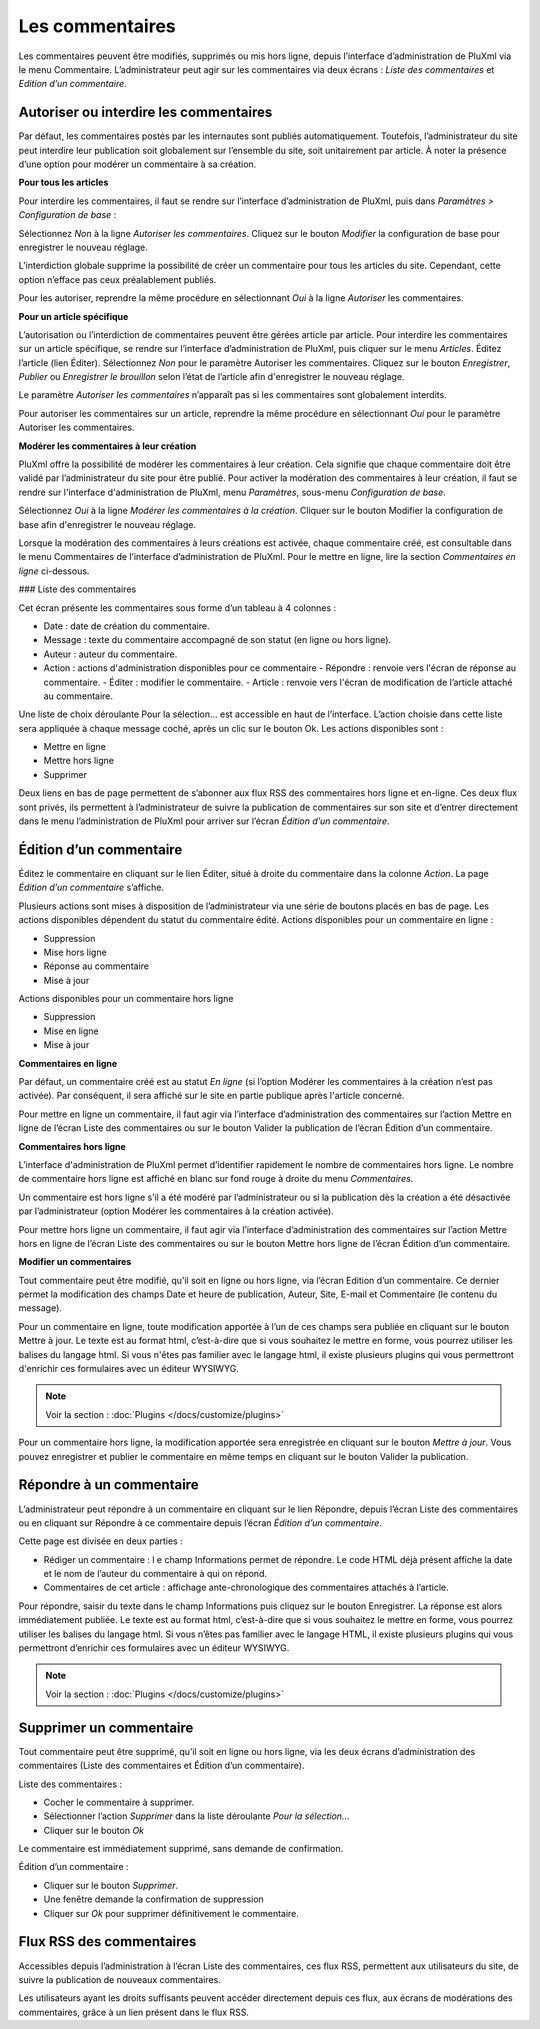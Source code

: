 Les commentaires
================

Les commentaires peuvent être modifiés, supprimés ou mis hors ligne, depuis l’interface d’administration de PluXml via le menu Commentaire. L’administrateur peut agir sur les commentaires via deux écrans : *Liste des commentaires* et *Edition d’un commentaire*.

Autoriser ou interdire les commentaires
---------------------------------------
Par défaut, les commentaires postés par les internautes sont publiés automatiquement. Toutefois, l’administrateur du site peut interdire leur publication soit globalement sur l’ensemble du site, soit unitairement par article. À noter la présence d’une option pour modérer un commentaire à sa création.

**Pour tous les articles**

Pour interdire les commentaires, il faut se rendre sur l’interface d’administration de PluXml, puis dans *Paramètres > Configuration de base* :

Sélectionnez *Non* à la ligne *Autoriser les commentaires*. Cliquez sur le bouton *Modifier* la configuration de base pour enregistrer le nouveau réglage.

L’interdiction globale supprime la possibilité de créer un commentaire pour tous les articles du site. Cependant, cette option n’efface pas ceux préalablement publiés.

Pour les autoriser, reprendre la même procédure en sélectionnant *Oui* à la ligne *Autoriser* les
commentaires.

**Pour un article spécifique**

L’autorisation ou l’interdiction de commentaires peuvent être gérées article par article. Pour interdire les commentaires sur un article spécifique, se rendre sur l’interface d’administration de PluXml, puis cliquer sur le menu *Articles*. Éditez l’article (lien Éditer). Sélectionnez *Non* pour le paramètre Autoriser les commentaires. Cliquez sur le bouton *Enregistrer*, *Publier* ou *Enregistrer le brouillon* selon l’état de l’article afin d'enregistrer le nouveau réglage.

Le paramètre *Autoriser les commentaires* n’apparaît pas si les commentaires sont globalement interdits.

Pour autoriser les commentaires sur un article, reprendre la même procédure en sélectionnant *Oui* pour le paramètre Autoriser les commentaires.

**Modérer les commentaires à leur création**

PluXml offre la possibilité de modérer les commentaires à leur création. Cela signifie que chaque commentaire doit être validé par l’administrateur du site pour être publié. Pour activer la modération des commentaires à leur création, il faut se rendre sur l'interface
d'administration de PluXml, menu *Paramètres*, sous-menu *Configuration de base*.

Sélectionnez *Oui* à la ligne *Modérer les commentaires à la création*. Cliquer sur le bouton Modifier la configuration de base afin d'enregistrer le nouveau réglage.

Lorsque la modération des commentaires à leurs créations est activée, chaque commentaire créé, est consultable dans le menu Commentaires de l’interface d’administration de PluXml. Pour le mettre en ligne, lire la section *Commentaires en ligne* ci-dessous.

### Liste des commentaires

Cet écran présente les commentaires sous forme d’un tableau à 4 colonnes :

* Date : date de création du commentaire.
* Message : texte du commentaire accompagné de son statut (en ligne ou hors ligne).
* Auteur : auteur du commentaire.
* Action : actions d'administration disponibles pour ce commentaire
  - Répondre : renvoie vers l'écran de réponse au commentaire.
  - Éditer : modifier le commentaire.
  - Article : renvoie vers l'écran de modification de l’article attaché au commentaire.

.. image:: img/liste-commentaires.jpg
   :align: center

Une liste de choix déroulante Pour la sélection... est accessible en haut de l’interface. L’action choisie dans cette liste sera appliquée à chaque message coché, après un clic sur le bouton Ok. Les actions disponibles sont :

* Mettre en ligne
* Mettre hors ligne
* Supprimer

Deux liens en bas de page permettent de s’abonner aux flux RSS des commentaires hors ligne et en-ligne. Ces deux flux sont privés, ils permettent à l’administrateur de suivre la publication de commentaires sur son site et d’entrer directement dans le menu l’administration de PluXml pour arriver sur l’écran *Édition d’un commentaire*.

Édition d’un commentaire
------------------------

Éditez le commentaire en cliquant sur le lien Éditer, situé à droite du commentaire dans la colonne *Action*. La page *Édition d’un commentaire* s’affiche.

.. image:: img/ecrire-commentaires.jpg
   :align: center

Plusieurs actions sont mises à disposition de l’administrateur via une série de boutons placés en bas de page. Les actions disponibles dépendent du statut du commentaire édité. Actions disponibles pour un commentaire en ligne :

* Suppression
* Mise hors ligne
* Réponse au commentaire
* Mise à jour

Actions disponibles pour un commentaire hors ligne

* Suppression
* Mise en ligne
* Mise à jour

**Commentaires en ligne**

Par défaut, un commentaire créé est au statut *En ligne* (si l’option Modérer les commentaires à la création n’est pas activée). Par conséquent, il sera affiché sur le site en partie publique après l'article concerné.

Pour mettre en ligne un commentaire, il faut agir via l’interface d’administration des commentaires sur l’action Mettre en ligne de l’écran Liste des commentaires ou sur le bouton Valider la publication de l’écran Édition d’un commentaire.

**Commentaires hors ligne**

L’interface d'administration de PluXml permet d’identifier rapidement le nombre de commentaires hors ligne. Le nombre de commentaire
hors ligne est affiché en blanc sur fond rouge à droite du menu *Commentaires*.

.. image:: img/commentaires-horsligne.jpg
   :align: center

Un commentaire est hors ligne s’il a été modéré par l’administrateur ou si la publication dès la création a été désactivée par l’administrateur (option Modérer les commentaires à la création activée).

Pour mettre hors ligne un commentaire, il faut agir via l’interface d’administration des commentaires sur l’action Mettre hors en ligne
de l’écran Liste des commentaires ou sur le bouton Mettre hors ligne de l’écran Édition d’un commentaire.

**Modifier un commentaires**

Tout commentaire peut être modifié, qu’il soit en ligne ou hors ligne, via l’écran Edition d’un commentaire. Ce dernier permet la modification des champs Date et heure de publication, Auteur, Site, E-mail et Commentaire (le contenu du message).

Pour un commentaire en ligne, toute modification apportée à l’un de ces champs sera publiée en cliquant sur le bouton Mettre à jour. Le texte est au format html, c’est-à-dire que si vous souhaitez le mettre en forme, vous pourrez utiliser les balises du langage html. Si vous n'êtes pas familier avec le langage html, il existe plusieurs plugins qui vous permettront d'enrichir ces formulaires avec un éditeur WYSIWYG.

.. note::

    Voir la section : :doc:`Plugins </docs/customize/plugins>`

Pour un commentaire hors ligne, la modification apportée sera enregistrée en cliquant sur le bouton *Mettre à jour*. Vous pouvez enregistrer et publier le commentaire en même temps en cliquant sur le bouton Valider la publication.

Répondre à un commentaire
-------------------------

L’administrateur peut répondre à un commentaire en cliquant sur le lien Répondre, depuis l’écran Liste des commentaires ou en cliquant sur Répondre à ce commentaire depuis l’écran *Édition d’un commentaire*.

.. image:: img/repondre-commentaire.jpg
   :align: center

Cette page est divisée en deux parties :

* Rédiger un commentaire : l e champ Informations permet de répondre. Le code HTML déjà présent affiche la date et le nom de l’auteur du commentaire à qui on répond.
* Commentaires de cet article : affichage ante-chronologique des commentaires attachés à l’article.

Pour répondre, saisir du texte dans le champ Informations puis cliquez sur le bouton Enregistrer. La réponse est alors immédiatement publiée. Le texte est au format html, c’est-à-dire que si vous souhaitez le mettre en forme, vous pourrez utiliser les balises du langage html. Si vous n’êtes pas familier avec le langage HTML, il existe plusieurs plugins qui vous permettront d’enrichir ces formulaires avec un éditeur WYSIWYG.

.. note::

    Voir la section : :doc:`Plugins </docs/customize/plugins>`

Supprimer un commentaire
------------------------

Tout commentaire peut être supprimé, qu’il soit en ligne ou hors ligne, via les deux écrans d’administration des commentaires (Liste des commentaires et Édition d’un commentaire).

Liste des commentaires :

* Cocher le commentaire à supprimer.
* Sélectionner l’action *Supprimer* dans la liste déroulante *Pour la sélection...*
* Cliquer sur le bouton *Ok*

Le commentaire est immédiatement supprimé, sans demande de confirmation.

Édition d’un commentaire :

* Cliquer sur le bouton *Supprimer*.
* Une fenêtre demande la confirmation de suppression
* Cliquer sur *Ok* pour supprimer définitivement le commentaire.

Flux RSS des commentaires
-------------------------

Accessibles depuis l’administration à l’écran Liste des commentaires, ces flux RSS, permettent aux utilisateurs du site, de suivre la publication de nouveaux commentaires.

Les utilisateurs ayant les droits suffisants peuvent accéder directement depuis ces flux, aux écrans de modérations des commentaires, grâce à un lien présent dans le flux RSS.

